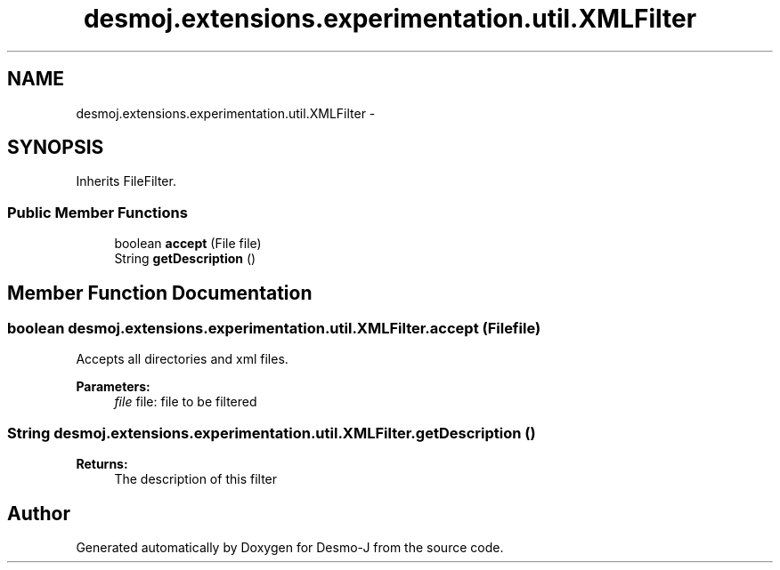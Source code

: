 .TH "desmoj.extensions.experimentation.util.XMLFilter" 3 "Wed Dec 4 2013" "Version 1.0" "Desmo-J" \" -*- nroff -*-
.ad l
.nh
.SH NAME
desmoj.extensions.experimentation.util.XMLFilter \- 
.SH SYNOPSIS
.br
.PP
.PP
Inherits FileFilter\&.
.SS "Public Member Functions"

.in +1c
.ti -1c
.RI "boolean \fBaccept\fP (File file)"
.br
.ti -1c
.RI "String \fBgetDescription\fP ()"
.br
.in -1c
.SH "Member Function Documentation"
.PP 
.SS "boolean desmoj\&.extensions\&.experimentation\&.util\&.XMLFilter\&.accept (Filefile)"
Accepts all directories and xml files\&.
.PP
\fBParameters:\fP
.RS 4
\fIfile\fP file: file to be filtered 
.RE
.PP

.SS "String desmoj\&.extensions\&.experimentation\&.util\&.XMLFilter\&.getDescription ()"

.PP
\fBReturns:\fP
.RS 4
The description of this filter 
.RE
.PP


.SH "Author"
.PP 
Generated automatically by Doxygen for Desmo-J from the source code\&.
